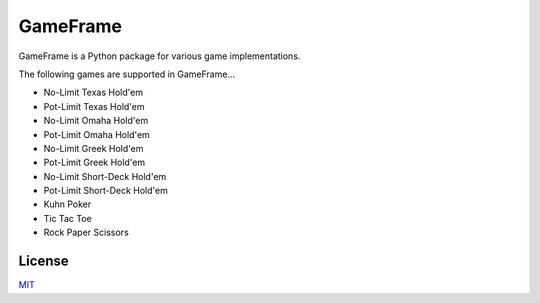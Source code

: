 GameFrame
=========

GameFrame is a Python package for various game implementations.

The following games are supported in GameFrame...

- No-Limit Texas Hold'em
- Pot-Limit Texas Hold'em
- No-Limit Omaha Hold'em
- Pot-Limit Omaha Hold'em
- No-Limit Greek Hold'em
- Pot-Limit Greek Hold'em
- No-Limit Short-Deck Hold'em
- Pot-Limit Short-Deck Hold'em
- Kuhn Poker
- Tic Tac Toe
- Rock Paper Scissors


License
-------
`MIT <https://choosealicense.com/licenses/mit/>`_
